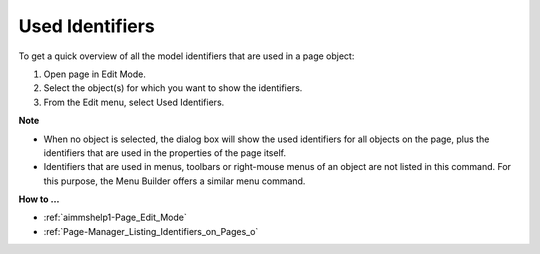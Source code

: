

.. _Page-Manager_Used_Identifiers:


Used Identifiers
================

To get a quick overview of all the model identifiers that are used in a page object:

1.	Open page in Edit Mode.

2.	Select the object(s) for which you want to show the identifiers.

3.	From the Edit menu, select Used Identifiers.



**Note** 

*	When no object is selected, the dialog box will show the used identifiers for all objects on the page, plus the identifiers that are used in the properties of the page itself.
*	Identifiers that are used in menus, toolbars or right-mouse menus of an object are not listed in this command. For this purpose, the Menu Builder offers a similar menu command.




**How to …** 

*	:ref:`aimmshelp1-Page_Edit_Mode`  
*	:ref:`Page-Manager_Listing_Identifiers_on_Pages_o` 



